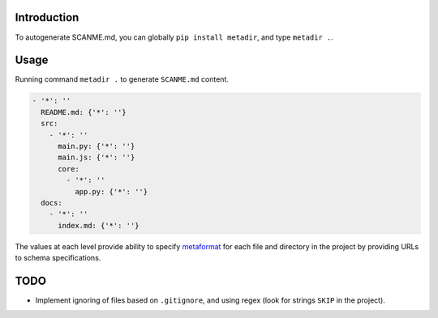 Introduction
============

To autogenerate SCANME.md, you can globally ``pip install metadir``, and
type ``metadir .``.

Usage
=====

Running command ``metadir .`` to generate ``SCANME.md`` content.

.. code:: yaml

   - '*': ''
     README.md: {'*': ''}
     src:
       - '*': ''
         main.py: {'*': ''}
         main.js: {'*': ''}
         core:
           - '*': ''
             app.py: {'*': ''}
     docs:
       - '*': ''
         index.md: {'*': ''}

The values at each level provide ability to specify
`metaformat <https://book.mindey.com/metaformat/0001-metaform-philosophy/0001-metaform-philosophy.html>`__
for each file and directory in the project by providing URLs to schema
specifications.

TODO
====

-  Implement ignoring of files based on ``.gitignore``, and using regex
   (look for strings ``SKIP`` in the project).
